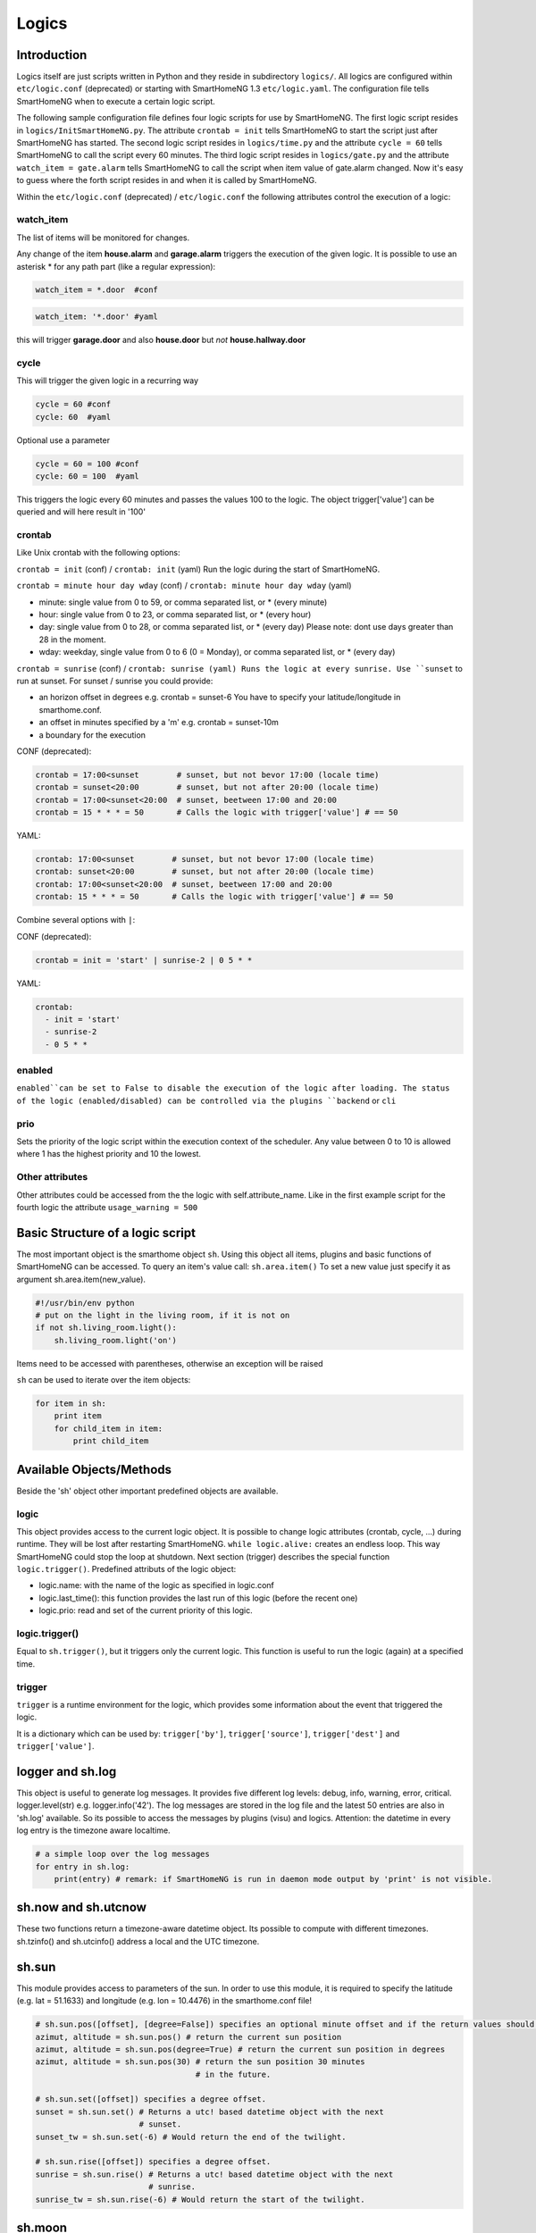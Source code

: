 Logics
======


Introduction
------------

Logics itself are just scripts written in Python and they reside in subdirectory ``logics/``.
All logics are configured within ``etc/logic.conf`` (deprecated) or starting with SmartHomeNG 1.3
``etc/logic.yaml``. The configuration file tells SmartHomeNG when to execute a certain logic script.

The following sample configuration file defines four logic scripts for use by SmartHomeNG.
The first logic script resides in ``logics/InitSmartHomeNG.py``. The attribute ``crontab = init`` tells SmartHomeNG
to start the script just after SmartHomeNG has started.
The second logic script resides in ``logics/time.py`` and the attribute ``cycle = 60`` tells SmartHomeNG to call the
script every 60 minutes. The third logic script resides in ``logics/gate.py`` and the attribute
``watch_item = gate.alarm`` tells SmartHomeNG to call the script when item value of gate.alarm changed. Now it's easy
to guess where the forth script resides in and when it is called by SmartHomeNG.

.. code-block:: text
   :caption:  /usr/local/smarthome/etc/logic.conf (deprecated)

   [InitSmarthomeNG]
        filename = InitSmartHomeNG.py
        crontab = init

   [Hourly]
       filename = time.py
       cycle = 60

   [Gate]
       filename = gate.py
       watch_item = gate.alarm # monitor for changes

   [disks]
        filename = disks.py
        crontab = init | 0,5,10,15,20,25,30,35,40,45,50,55 * * * # run at start and every 5 minutes
        usage_warning = 500


.. code-block:: yaml
   :caption:  /usr/local/smarthome/etc/logic.yaml
   
   InitSmarthomeNG:
       filename: InitSmartHomeNG.py
       crontab: init

   Hourly:
       filename: time.py
       cycle: 60

   Gate:
       filename: gate.py
       watch_item: gate.alarm    # monitor for changes

   disks:
       filename: disks.py
       # 'crontab: run at start and every 5 minutes'
       crontab:
         - init
         - 0,5,10,15,20,25,30,35,40,45,50,55 * * *
       usage_warning: 500


Within the ``etc/logic.conf`` (deprecated) / ``etc/logic.conf`` the following attributes control the execution of a logic:

watch_item
~~~~~~~~~~

The list of items will be monitored for changes.

.. code-block:: text
   :caption: conf format

   watch_item = house.alarm | garage.alarm
   

.. code-block:: yaml
   :caption: yaml format

   watch_item:
    - house.alarm
    - garage.alarm


Any change of the item **house.alarm** and **garage.alarm** triggers the execution of the given logic.
It is possible to use an asterisk * for any path part (like a regular expression):

.. code-block:: text

   watch_item = *.door  #conf

.. code-block:: yaml

   watch_item: '*.door' #yaml

this will trigger **garage.door** and also **house.door** but *not* **house.hallway.door**

cycle
~~~~~

This will trigger the given logic in a recurring way

.. code-block:: text

   cycle = 60 #conf
   cycle: 60  #yaml

Optional use a parameter

.. code-block:: text

   cycle = 60 = 100 #conf
   cycle: 60 = 100  #yaml

This triggers the logic every 60 minutes and passes the values 100 to the logic.
The object trigger['value'] can be queried and will here result in '100'

crontab
~~~~~~~

Like Unix crontab with the following options:

``crontab = init`` (conf) / ``crontab: init`` (yaml) Run the logic during the start of SmartHomeNG.

``crontab = minute hour day wday`` (conf) / ``crontab: minute hour day wday`` (yaml)

-  minute: single value from 0 to 59, or comma separated list, or * (every minute)
-  hour: single value from 0 to 23, or comma separated list, or * (every hour)
-  day: single value from 0 to 28, or comma separated list, or * (every day)
   Please note: dont use days greater than 28 in the moment.
-  wday: weekday, single value from 0 to 6 (0 = Monday), or comma separated list, or * (every day)

``crontab = sunrise`` (conf) / ``crontab: sunrise (yaml) Runs the logic at every sunrise. Use ``sunset`` to run
at sunset. For sunset / sunrise you could provide:

-  an horizon offset in degrees e.g. crontab = sunset-6 You have to
   specify your latitude/longitude in smarthome.conf.
-  an offset in minutes specified by a 'm' e.g. crontab = sunset-10m
-  a boundary for the execution

CONF (deprecated):

.. code-block:: text

    crontab = 17:00<sunset        # sunset, but not bevor 17:00 (locale time)
    crontab = sunset<20:00        # sunset, but not after 20:00 (locale time)
    crontab = 17:00<sunset<20:00  # sunset, beetween 17:00 and 20:00
    crontab = 15 * * * = 50       # Calls the logic with trigger['value'] # == 50

YAML:

.. code-block:: yaml

    crontab: 17:00<sunset        # sunset, but not bevor 17:00 (locale time)
    crontab: sunset<20:00        # sunset, but not after 20:00 (locale time)
    crontab: 17:00<sunset<20:00  # sunset, beetween 17:00 and 20:00
    crontab: 15 * * * = 50       # Calls the logic with trigger['value'] # == 50
	


Combine several options with ``|``:

CONF (deprecated):

.. code-block:: text

   crontab = init = 'start' | sunrise-2 | 0 5 * *

YAML:

.. code-block:: yaml

   crontab:
     - init = 'start'
     - sunrise-2
     - 0 5 * *

enabled
~~~~~~~

``enabled``can be set to False to disable the execution of the logic after loading. The status 
of the logic (enabled/disabled) can be controlled via the plugins ``backend`` or ``cli``   

prio
~~~~

Sets the priority of the logic script within the execution context of the scheduler. 
Any value between 0 to 10 is allowed where 1 has the highest priority and 10 the lowest.

Other attributes
~~~~~~~~~~~~~~~~

Other attributes could be accessed from the the logic with self.attribute_name.
Like in the first example script for the fourth logic the attribute ``usage_warning = 500``


Basic Structure of a logic script
---------------------------------

The most important object is the smarthome object ``sh``. 
Using this object all items, plugins and basic functions of SmartHomeNG can be accessed.
To query an item's value call: ``sh.area.item()``
To set a new value just specify it as argument sh.area.item(new\_value).

.. code-block:: python

   #!/usr/bin/env python
   # put on the light in the living room, if it is not on
   if not sh.living_room.light():
       sh.living_room.light('on')

Items need to be accessed with parentheses, otherwise an exception will be raised

``sh`` can be used to iterate over the item objects:

.. code-block:: python

   for item in sh:
       print item
       for child_item in item:
           print child_item


Available Objects/Methods
-------------------------

Beside the 'sh' object other important predefined objects are available.

logic
~~~~~

This object provides access to the current logic object. It is possible
to change logic attributes (crontab, cycle, ...) during runtime. They
will be lost after restarting SmartHomeNG. ``while logic.alive:``
creates an endless loop. This way SmartHomeNG could stop the loop at
shutdown. Next section (trigger) describes the special function
``logic.trigger()``. Predefined attributs of the logic object:

-  logic.name: with the name of the logic as specified in logic.conf
-  logic.last\_time(): this function provides the last run of this logic
   (before the recent one)
-  logic.prio: read and set of the current priority of this logic.

logic.trigger()
~~~~~~~~~~~~~~~

Equal to ``sh.trigger()``, but it triggers only the current logic. This
function is useful to run the logic (again) at a specified time.

trigger
~~~~~~~

``trigger`` is a runtime environment for the logic, which provides some
information about the event that triggered the logic.

It is a dictionary which can be used by: ``trigger['by']``,
``trigger['source']``, ``trigger['dest']`` and ``trigger['value']``.

logger and sh.log
-----------------

This object is useful to generate log messages. It provides five
different log levels: debug, info, warning, error, critical.
logger.level(str) e.g. logger.info('42'). The log messages are stored in
the log file and the latest 50 entries are also in 'sh.log' available.
So its possible to access the messages by plugins (visu) and logics.
Attention: the datetime in every log entry is the timezone aware
localtime.

.. code-block:: python

   # a simple loop over the log messages
   for entry in sh.log:
       print(entry) # remark: if SmartHomeNG is run in daemon mode output by 'print' is not visible.

sh.now and sh.utcnow
--------------------

These two functions return a timezone-aware datetime object. Its
possible to compute with different timezones. sh.tzinfo() and
sh.utcinfo() address a local and the UTC timezone.

sh.sun
------

This module provides access to parameters of the sun. In order to use
this module, it is required to specify the latitude (e.g. lat = 51.1633)
and longitude (e.g. lon = 10.4476) in the smarthome.conf file!

.. code-block:: python

   # sh.sun.pos([offset], [degree=False]) specifies an optional minute offset and if the return values should be degrees instead of the default radians.
   azimut, altitude = sh.sun.pos() # return the current sun position
   azimut, altitude = sh.sun.pos(degree=True) # return the current sun position in degrees
   azimut, altitude = sh.sun.pos(30) # return the sun position 30 minutes
                                     # in the future.

   # sh.sun.set([offset]) specifies a degree offset.
   sunset = sh.sun.set() # Returns a utc! based datetime object with the next
                         # sunset.
   sunset_tw = sh.sun.set(-6) # Would return the end of the twilight.

   # sh.sun.rise([offset]) specifies a degree offset.
   sunrise = sh.sun.rise() # Returns a utc! based datetime object with the next
                           # sunrise.
   sunrise_tw = sh.sun.rise(-6) # Would return the start of the twilight.

sh.moon
-------

Besides the three functions (pos, set, rise) it provides two more.
``sh.moon.light(offset)`` provides a value from 0 - 100 of the
illuminated surface at the current time + offset.
``sh.moon.phase(offset)`` returns the lunar phase as an integer [0-7]: 0
= new moon, 4 = full moon, 7 = waning crescent moon

sh item methods
---------------

sh.return_item(path)
~~~~~~~~~~~~~~~~~~~~~

Returns an item object for the specified path. E.g.
``sh.return_item('first_floor.bath')``

sh.return_items()
~~~~~~~~~~~~~~~~~~

Returns all item objects.
.. code-block:: python

   for item in sh.return_items():
      logger.info(item.id())

sh.match_items(regex)
~~~~~~~~~~~~~~~~~~~~~

Returns all items matching a regular expression path and optional attribute.

.. code-block:: python

   for item in sh.match_items('*.lights'):     # selects all items ending with 'lights'
       logger.info(item.id())

   for item in sh.match_items('*.lights:special'):     # selects all items ending with 'lights' and attribute 'special'     
       logger.info(item.id())

sh.find_items(configattribute)
~~~~~~~~~~~~~~~~~~~~~~~~~~~~~~~

Returns all items with the specified config attribute
.. code-block:: python

   for item in sh.find_items('my_special_attribute'):
       logger.info(item.id())

find\_children(parentitem, configattribute):
~~~~~~~~~~~~~~~~~~~~~~~~~~~~~~~~~~~~~~~~~~~~

Returns all children items with the specified config attribute.

sh.scheduler
------------

sh.scheduler.trigger() / sh.trigger()
~~~~~~~~~~~~~~~~~~~~~~~~~~~~~~~~~~~~~

This global function triggers any specified logic by its name.
``sh.trigger(name [, by] [, source] [, value] [, dt])`` ``name``
(mandatory) defines the logic to trigger. ``by`` a name of the calling
logic. By default its set to 'Logic'. ``source`` the reason for
triggering. ``value`` a variable. ``dt`` timezone aware datetime object,
which specifies the triggering time.

sh.scheduler.change()
~~~~~~~~~~~~~~~~~~~~~

This method changes some runtime options of the logics.
``sh.scheduler.change('alarmclock', active=False)`` disables the logic
'alarmclock'. Besides the ``active`` flag, it is possible to change:
``cron`` and ``cycle``.

sh.tools
--------

The ``sh.tools`` object provide some useful functions:

sh.tools.ping()
~~~~~~~~~~~~~~~

Pings a computer and returns True if the computer responds, otherwise
False. ``sh.office.laptop(sh.tools.ping('hostname'))``

sh.tools.dewpoint()
~~~~~~~~~~~~~~~~~~~

Calculate the dewpoint for the provided temperature and humidity.
``sh.office.dew(sh.tools.dewpoint(sh.office.temp(), sh.office.hum())``

sh.tools.fetch\_url()
~~~~~~~~~~~~~~~~~~~~~

Return a website as a String or 'False' if it fails.
``sh.tools.fetch_url('https://www.regular.com')`` Its possible to use
'username' and 'password' to authenticate against a website.
``sh.tools.fetch_url('https://www.special.com', 'username', 'password')``
Or change the default 'timeout' of two seconds.
``sh.tools.fetch_url('https://www.regular.com', timeout=4)``

sh.tools.dt2ts(dt)
~~~~~~~~~~~~~~~~~~

Converts an datetime object to a unix timestamp.

sh.tools.dt2js(dt)
~~~~~~~~~~~~~~~~~~

Converts an datetime object to a json timestamp.


sh.tools.rel2abs(temp, hum)
~~~~~~~~~~~~~~~~~~~~~~~~~~~

Converts the relative humidity to the absolute humidity.



Loaded modules
--------------

In the logic environment are several python modules already loaded:

-  sys
-  os
-  time
-  datetime
-  ephem
-  random
-  Queue
-  subprocess

you could however import more modules as needed with the import statement.
